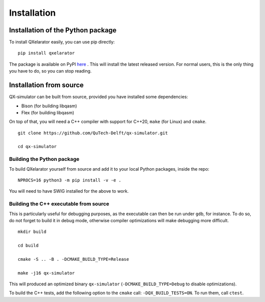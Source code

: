 ============
Installation
============


Installation of the Python package
----------------------------------

To install QXelarator easily, you can use pip directly:

::

    pip install qxelarator

The package is available on PyPI `here <https://pypi.org/project/qxelarator/>`_ .
This will install the latest released version.
For normal users, this is the only thing you have to do, so you can stop reading.


Installation from source
-----------

QX-simulator can be built from source, provided you have installed some dependencies:

* Bison (for building libqasm)
* Flex (for building libqasm)

On top of that, you will need a C++ compiler with support for C++20, ``make`` (for Linux) and ``cmake``.

::
    
    git clone https://github.com/QuTech-Delft/qx-simulator.git

    cd qx-simulator


Building the Python package
~~~~~~~~~~~~~~~~~~~~~~~~~~~

To build QXelarator yourself from source and add it to your local Python packages, inside the repo:

::

    NPROCS=16 python3 -m pip install -v -e .

You will need to have SWIG installed for the above to work.

Building the C++ executable from source
~~~~~~~~~~~~~~~~~~~~~~~~~~~~~~~~~~~~~~~

This is particularly useful for debugging purposes, as the executable can then be run under ``gdb``, for instance. To do so,
do not forget to build it in debug mode, otherwise compiler optimizations will make debugging more difficult.

::

    mkdir build

    cd build

    cmake -S .. -B . -DCMAKE_BUILD_TYPE=Release

    make -j16 qx-simulator


This will produced an optimized binary ``qx-simulator`` (``-DCMAKE_BUILD_TYPE=Debug`` to disable optimizations).

To build the C++ tests, add the following option to the ``cmake`` call: ``-DQX_BUILD_TESTS=ON``. To run them,
call ``ctest``.